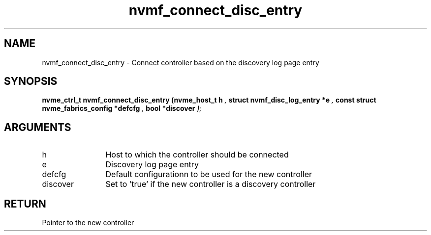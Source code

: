 .TH "nvmf_connect_disc_entry" 9 "nvmf_connect_disc_entry" "February 2022" "libnvme API manual" LINUX
.SH NAME
nvmf_connect_disc_entry \- Connect controller based on the discovery log page entry
.SH SYNOPSIS
.B "nvme_ctrl_t" nvmf_connect_disc_entry
.BI "(nvme_host_t h "  ","
.BI "struct nvmf_disc_log_entry *e "  ","
.BI "const struct nvme_fabrics_config *defcfg "  ","
.BI "bool *discover "  ");"
.SH ARGUMENTS
.IP "h" 12
Host to which the controller should be connected
.IP "e" 12
Discovery log page entry
.IP "defcfg" 12
Default configurationn to be used for the new controller
.IP "discover" 12
Set to 'true' if the new controller is a discovery controller
.SH "RETURN"
Pointer to the new controller
